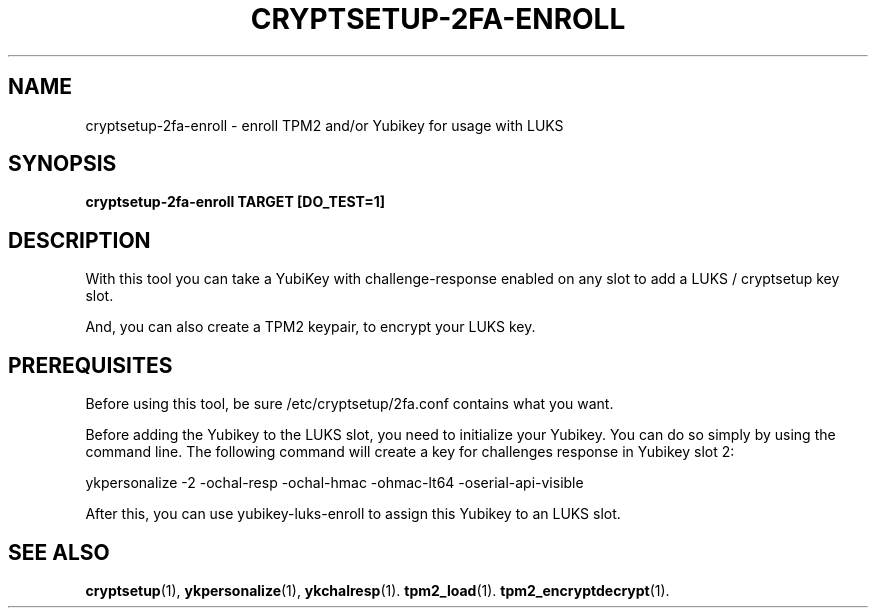 .TH CRYPTSETUP-2FA-ENROLL "1" "Dec 2023" "cryptsetup 2fa" "User Commands"

.SH NAME
cryptsetup-2fa-enroll - enroll TPM2 and/or Yubikey for usage with LUKS
.SH SYNOPSIS
.B cryptsetup-2fa-enroll TARGET [DO_TEST=1]
.SH DESCRIPTION
With this tool you can take a YubiKey with challenge-response enabled on any
slot to add a LUKS / cryptsetup key slot.

And, you can also create a TPM2 keypair, to encrypt your LUKS key.

.SH PREREQUISITES
Before using this tool, be sure /etc/cryptsetup/2fa.conf
contains what you want.

Before adding the Yubikey to the LUKS slot, you need to initialize
your Yubikey. You can do so simply by using the command line. 
The following command will create a key for challenges response in Yubikey slot 2:

    ykpersonalize -2 -ochal-resp -ochal-hmac -ohmac-lt64 -oserial-api-visible   

After this, you can use yubikey-luks-enroll to assign this Yubikey
to an LUKS slot.

.SH SEE ALSO
.BR cryptsetup (1),
.BR ykpersonalize (1),
.BR ykchalresp (1).
.BR tpm2_load (1).
.BR tpm2_encryptdecrypt (1).
